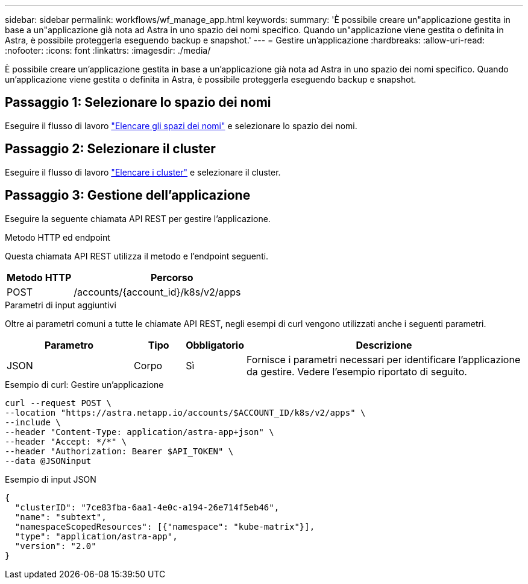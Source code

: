 ---
sidebar: sidebar 
permalink: workflows/wf_manage_app.html 
keywords:  
summary: 'È possibile creare un"applicazione gestita in base a un"applicazione già nota ad Astra in uno spazio dei nomi specifico. Quando un"applicazione viene gestita o definita in Astra, è possibile proteggerla eseguendo backup e snapshot.' 
---
= Gestire un'applicazione
:hardbreaks:
:allow-uri-read: 
:nofooter: 
:icons: font
:linkattrs: 
:imagesdir: ./media/


[role="lead"]
È possibile creare un'applicazione gestita in base a un'applicazione già nota ad Astra in uno spazio dei nomi specifico. Quando un'applicazione viene gestita o definita in Astra, è possibile proteggerla eseguendo backup e snapshot.



== Passaggio 1: Selezionare lo spazio dei nomi

Eseguire il flusso di lavoro link:../workflows/wf_list_namespaces.html["Elencare gli spazi dei nomi"] e selezionare lo spazio dei nomi.



== Passaggio 2: Selezionare il cluster

Eseguire il flusso di lavoro link:../workflows_infra/wf_list_clusters.html["Elencare i cluster"] e selezionare il cluster.



== Passaggio 3: Gestione dell'applicazione

Eseguire la seguente chiamata API REST per gestire l'applicazione.

.Metodo HTTP ed endpoint
Questa chiamata API REST utilizza il metodo e l'endpoint seguenti.

[cols="25,75"]
|===
| Metodo HTTP | Percorso 


| POST | /accounts/{account_id}/k8s/v2/apps 
|===
.Parametri di input aggiuntivi
Oltre ai parametri comuni a tutte le chiamate API REST, negli esempi di curl vengono utilizzati anche i seguenti parametri.

[cols="25,10,10,55"]
|===
| Parametro | Tipo | Obbligatorio | Descrizione 


| JSON | Corpo | Sì | Fornisce i parametri necessari per identificare l'applicazione da gestire. Vedere l'esempio riportato di seguito. 
|===
.Esempio di curl: Gestire un'applicazione
[source, curl]
----
curl --request POST \
--location "https://astra.netapp.io/accounts/$ACCOUNT_ID/k8s/v2/apps" \
--include \
--header "Content-Type: application/astra-app+json" \
--header "Accept: */*" \
--header "Authorization: Bearer $API_TOKEN" \
--data @JSONinput
----
.Esempio di input JSON
[source, json]
----
{
  "clusterID": "7ce83fba-6aa1-4e0c-a194-26e714f5eb46",
  "name": "subtext",
  "namespaceScopedResources": [{"namespace": "kube-matrix"}],
  "type": "application/astra-app",
  "version": "2.0"
}
----